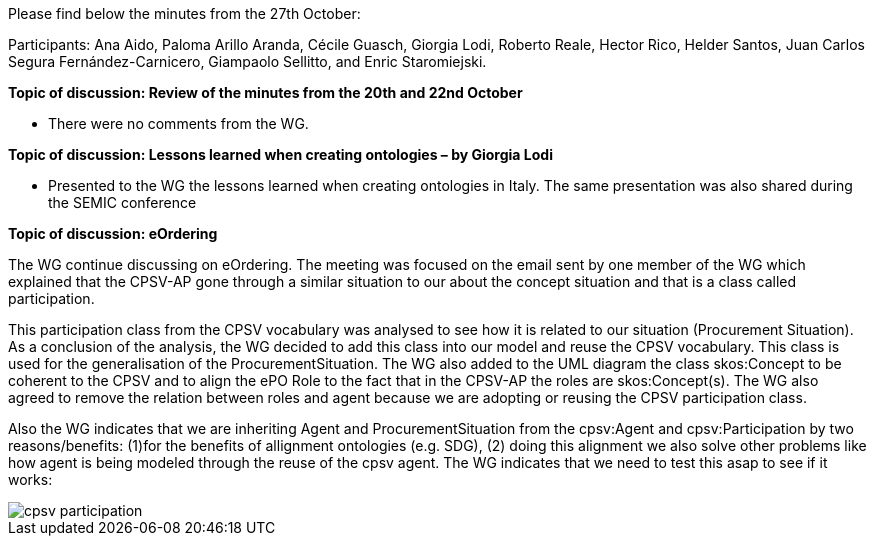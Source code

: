 Please find below the minutes from the 27th October:

Participants: Ana Aido, Paloma Arillo Aranda, Cécile Guasch, Giorgia Lodi, Roberto Reale, Hector Rico, Helder Santos, Juan Carlos Segura Fernández-Carnicero, Giampaolo Sellitto, and Enric Staromiejski.

**Topic of discussion: Review of the minutes from the 20th and 22nd October**

* There were no comments from the WG.

**Topic of discussion: Lessons learned when creating ontologies – by Giorgia Lodi**

* Presented to the WG the lessons learned when creating ontologies in Italy. The same presentation was also shared during the SEMIC conference

**Topic of discussion: eOrdering**

The WG continue discussing on eOrdering. The meeting was focused on the email sent by one member of the WG which explained that the CPSV-AP gone through a similar situation to our about the concept situation and that is a class called participation.

This participation class from the CPSV vocabulary was analysed to see how it is related to our situation (Procurement Situation). As a conclusion of the analysis, the WG decided to add this class into our model and reuse the CPSV vocabulary. This class is used for the generalisation of the ProcurementSituation. The WG also added to the UML diagram the class skos:Concept to be coherent to the CPSV and to align the ePO Role to the fact that in the CPSV-AP the roles are skos:Concept(s). The WG also agreed to remove the relation between roles and agent because we are adopting or reusing the CPSV participation class.

Also the WG indicates that we are inheriting Agent and ProcurementSituation from the cpsv:Agent and cpsv:Participation by two reasons/benefits: (1)for the benefits of allignment ontologies (e.g. SDG), (2) doing this alignment we also solve other problems like how agent is being modeled through the reuse of the cpsv agent. The WG indicates that we need to test this asap to see if it works:

image::https://github.com/eprocurementontology/eprocurementontology/blob/v2.0.2/v2.0.2/05-Implementation/test/roles-as-classes/img/cpsv_participation.jpg[]